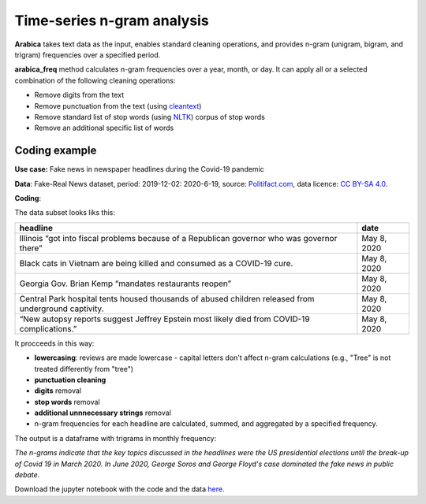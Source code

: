Time-series n-gram analysis
=====

**Arabica** takes text data as the input, enables standard cleaning operations,
and provides n-gram (unigram, bigram, and trigram) frequencies over a specified period.

**arabica_freq** method calculates n-gram frequencies over a year, month, or day. It can apply all
or a selected combination of the following cleaning operations:

* Remove digits from the text
* Remove punctuation from the text (using `cleantext <https://pypi.org/project/cleantext/#description>`_)
* Remove standard list of stop words (using `NLTK <https://www.nltk.org/>`_) corpus of stop words
* Remove an additional specific list of words

^^^^^^
Coding example
^^^^^^

**Use case:** Fake news in newspaper headlines during the Covid-19 pandemic

**Data**: Fake-Real News dataset, period: 2019-12-02: 2020-6-19, source: `Politifact.com <https://www.kaggle.com/datasets/techykajal/fakereal-news>`_,
data licence: `CC BY-SA 4.0 <https://creativecommons.org/licenses/by-sa/4.0/>`_.

**Coding**:

.. code-block:: python
   :linenos:

   import pandas as pd
   from arabica import arabica_freq

.. code-block:: python
   :linenos:

    data = pd.read_csv('headlines.csv', encoding='utf8')
    data.head(5)


The data subset looks liks this:

+---------------------------------------------------------------------------------------------------------+--------------+
| headline                                                                                                | date         |
+=========================================================================================================+==============+
|Illinois “got into fiscal problems because of a Republican governor who was governor there”              | May 8, 2020  |
+---------------------------------------------------------------------------------------------------------+--------------+
| Black cats in Vietnam are being killed and consumed as a COVID-19 cure.                                 | May 8, 2020  |
+---------------------------------------------------------------------------------------------------------+--------------+
| Georgia Gov. Brian Kemp “mandates restaurants reopen”                                                   | May 8, 2020  |
+---------------------------------------------------------------------------------------------------------+--------------+
| Central Park hospital tents housed thousands of abused children released from underground captivity.    | May 8, 2020  |
+---------------------------------------------------------------------------------------------------------+--------------+
| “New autopsy reports suggest Jeffrey Epstein most likely died from COVID-19 complications.”             | May 8, 2020  |
+---------------------------------------------------------------------------------------------------------+--------------+

It procceeds in this way:

* **lowercasing**: reviews are made lowercase - capital letters don't affect n-gram calculations (e.g., "Tree" is not treated differently from "tree")

* **punctuation cleaning**

* **digits** removal

* **stop words** removal

* **additional unnnecessary strings** removal

* n-gram frequencies for each headline are calculated, summed, and aggregated by a specified frequency.


.. code-block:: python
   :linenos:

   arabica_freq(text = data['headline'],
            time = data['date'],
            date_format = 'us',        # Uses US-style date format to parse dates
            time_freq = 'M',           # Calculates monthly n-gram frequencies
            max_words = 3,             # Displays only the first three most frequent unigrams, bigrams, and trigrams
            stopwords = ['english'],   # Removes English set of stopwords
            skip = ['grrrrr'],         # Removes additional string
            numbers = True,            # Removes numbers
            punct = True,              # Removes punctuation
            lower_case = True)         # Lowercase text before cleaning and frequency analysis


The output is a dataframe with trigrams in monthly frequency:

.. csv-table::
   :file: results.csv
   :widths: 10, 30, 30, 30
   :header-rows: 1


*The n-grams indicate that the key topics discussed in the headlines were the US presidential elections*
*until the break-up of Covid 19 in March 2020. In June 2020, George Soros and George Floyd's case dominated*
*the fake news in public debate.*


Download the jupyter notebook with the code and the data `here <https://github.com/PetrKorab/Arabica/blob/main/docs/examples/arabica_freq_examples.ipynb>`_.
